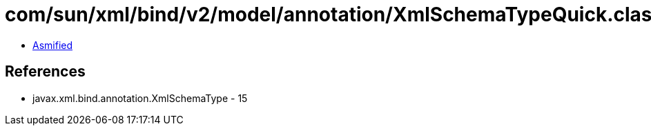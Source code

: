 = com/sun/xml/bind/v2/model/annotation/XmlSchemaTypeQuick.class

 - link:XmlSchemaTypeQuick-asmified.java[Asmified]

== References

 - javax.xml.bind.annotation.XmlSchemaType - 15
